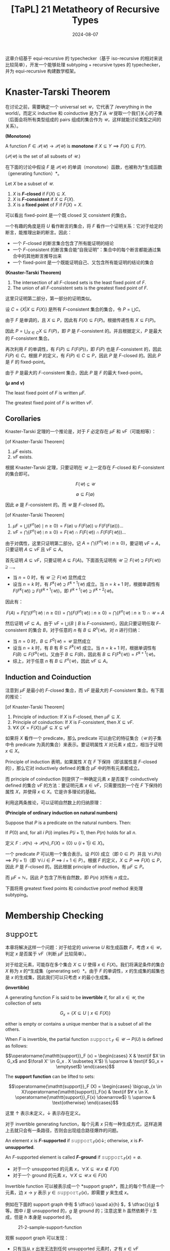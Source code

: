 #+title: [TaPL] 21 Metatheory of Recursive Types
#+date: 2024-08-07
#+hugo_tags: 类型系统 程序语言理论 程序语义
#+hugo_series: "Types and Programming Languages"

这章介绍基于 equi-recursive 的 typechecker（基于 iso-recursive 的相对来说比较简单），开发一个能够处理 subtyping + recursive types 的 typechecker，并为 equi-recursive 构建数学框架。

* Knaster-Tarski Theorem

在讨论之前，需要确定一个 universal set \( \mathcal{U} \)，它代表了 /everything in the world/。而定义 inductive 和 coinductive 是为了从 \( \mathcal{U} \) 提取一个我们关心的子集（后面会将所有类型组成的 pairs 组成的集合作为 \( \mathcal{U} \)，这样就能讨论类型之间的关系）。

#+begin_definition
*(Monotone)*

A function \( F \in \mathcal{P}(\mathcal{U}) \to \mathcal{P}(\mathcal{U}) \) is *monotone* if \( X \subseteq Y \implies F(X) \subseteq F(Y) \).

(\( \mathcal{P}(\mathcal{U}) \) is the set of all subsets of \( \mathcal{U} \).)
#+end_definition

在下面的讨论中假设 \( F \) 是 \(\mathcal{P}(\mathcal{U})\) 的单调（monotone）函数，也被称为*生成函数（generating function）*。

#+begin_definition
Let \( X \) be a subset of \( \mathcal{U} \).

1. \( X \) is *\( F \)-closed* if \( F(X) \subseteq X \).
2. \( X \) is *\( F \)-consistent* if \( X \subseteq F(X) \).
3. \( X \) is a *fixed point* of \( F \) if \( F(X)=X \).
#+end_definition

可以看出 fixed-point 是一个既 closed 又 consistent 的集合。

#+begin_note
一个有趣的角度是将 \( U \) 看作断言的集合，将 \( F \) 看作一个证明关系：它对于给定的断言，能推理出新的断言。因此：

- 一个 \( F \)-closed 的断言集合包含了所有能证明的结论
- 一个 \( F \)-consistent 的断言集合能“自我证明”：集合中的每个断言都能通过集合中的其他断言推导出来
- 一个 fixed-point 是一个既能证明自己、又包含所有能证明的结论的集合
#+end_note

#+begin_theorem
*(Knaster-Tarski Theorem)*

1. The intersection of all \( F \)-closed sets is the least fixed point of \( F \).
2. The union of all \( F \)-consistent sets is the greatest fixed point of \( F \).
#+end_theorem
#+begin_proof
这里只证明第二部分，第一部分的证明类似。

设 \( C = \{ X | X \subseteq F(X) \} \) 是所有 \( F \)-consistent 集合的集合，令 \( P = ⋃ C \)。

由于 \( F \) 是单调的，且 \( X \subseteq P \)，因此有 \( F(X) \subseteq F(P) \)。根据传递性有 \( X \subseteq F(P) \)。

因此 \( P = \bigcup_{X \in C} X \subseteq F(P) \)，即 \( P \) 是 \( F \)-consistent 的。并且根据定义，\( P \) 是最大的 \( F \)-consistent 集合。

再次利用 \( F \) 的单调性，有 \( F(P) \subseteq F(F(P)) \)，即 \( F(P) \) 也是 \( F \)-consistent 的，因此 \( F(P) \in C \)。根据 \( P \) 的定义，有 \( F(P) \in C \subseteq P \)，因此 \( P \) 是 \( F \)-closed 的。因此 \( P \) 是 \( F \) 的 fixed-point。

由于 \( P \) 是最大的 \( F \)-consistent 集合，因此 \( P \) 是 \( F \) 的最大 fixed-point。
#+end_proof

#+begin_definition
*(\( \mu \) and \( \nu \))*

The least fixed point of \( F \) is written \( \mu F \).

The greatest fixed point of \( F \) is written \( \nu F \).
#+end_definition

** Corollaries

Knaster-Tarski 定理的一个推论是，对于 \( F \) 必定存在 \( \mu F \) 和 \( \nu F \)（可能相等）：

#+begin_corollary
[of Knaster-Tarski Theorem]

1. \( \mu F \) exists.
2. \( \nu F \) exists.
#+end_corollary
#+begin_proof
根据 Knaster-Tarski 定理，只要证明在 \( \mathcal{U} \) 上一定存在 \( F \)-closed 和 \( F \)-consistent 的集合即可。

\[F(\mathcal{U}) \subseteq \mathcal{U}\]

\[\emptyset \subseteq F(\emptyset)\]

因此 \( \emptyset \) 是 \( F \)-consistent 的。而 \( \mathcal{U} \) 是 \( F \)-closed 的。
#+end_proof

#+begin_corollary
[of Knaster-Tarski Theorem]

1. \( \mu F = \bigcup \{F^{n}(\emptyset) \mid n \ge 0\} = F(\emptyset) \cup F(F(\emptyset)) \cup F(F(F(\emptyset))) \dots \)
2. \( \nu F = \bigcap \{F^{n}(\mathcal{U}) \mid n \ge 0\} = F(\mathcal{U}) \cap F(F(\mathcal{U})) \cap F(F(F(\mathcal{U}))) \dots\)
#+end_corollary
#+begin_proof
由于对偶性，这里只证明第二部分。记 \( A = \bigcap \{F^{n}(\mathcal{U}) \mid n \ge 0\} \)，要证明 \(\nu F = A\)，只要证明 \( A \subseteq \nu F \) 且 \( \nu F \subseteq A \)。

首先证明 \( A \subseteq \nu F \)，只要证明 \( A \subseteq F(A) \)。下面首先证明有 \( \mathcal{U} \supseteq F(\mathcal{U}) \supseteq F(F(\mathcal{U})) \supseteq \dots \)。

  - 当 \( n = 0 \) 时，有 \( \mathcal{U} \supseteq F(\mathcal{U}) \) 显然成立
  - 设当 \( n = k \) 时，有 \( F^{k}(\mathcal{U}) \supseteq F^{k + 1}(\mathcal{U}) \) 成立。当 \( n = k + 1 \) 时，根据单调性有 \( F(F^{k}(\mathcal{U})) \supseteq F(F^{k + 1}(\mathcal{U})) \)，即 \( F^{k+1}(\mathcal{U}) \supseteq F^{k + 2}(\mathcal{U}) \)。

  因此有：

  \[ F(A) = F(\bigcap \{F^{n}(\mathcal{U}) \mid n \ge 0\}) = \bigcap \{F(F^{n}(\mathcal{U})) \mid n \ge 0\} = \bigcap \{F^{n}(\mathcal{U}) \mid n \ge 1\} \cap \mathcal{U} = A \]

然后证明 \( \nu F \subseteq A \)。由于 \( \nu F = \bigcup \{B \mid \text{$B$ is $F$-consistent}\} \)，因此只要证明任取 \( F \)-consistent 的集合 \( B \)，对于任意的 \( n \) 有 \( B \subseteq R^{n}(\mathcal{U}) \)。对 \( n \) 进行归纳：

- 当 \( n = 0 \) 时，\( B \subseteq F^{0}(\mathcal{U}) = \mathcal{U} \) 显然成立
- 设当 \( n = k \) 时，有 \( B \) 有 \( B \subseteq F^{k}(\mathcal{U}) \) 成立。当 \( n = k + 1 \) 时，根据单调性有 \( F(B) \subseteq F(F^{k}(\mathcal{U})) \)。又由于 \( B \subseteq F(B) \)，因此有 \( B \subseteq F(F^{k}(\mathcal{U})) = F^{k + 1}(\mathcal{U}) \)。
- 综上，对于任意 \( n \) 有 \( B \subseteq F^{n}(\mathcal{U}) \)，因此 \( \nu F \subseteq A \)。
#+end_proof

** Induction and Coinduction

注意到 \( \mu F \) 是最小的 \( F \)-closed 集合，而 \( \nu F \) 是最大的 \( F \)-consistent 集合。有下面的推论：

#+begin_corollary
[of Knaster-Tarski Theorem]

1. Principle of induction: If \( X \) is \( F \)-closed, then \( \mu F \subseteq X \).
2. Principle of coinduction: If \( X \) is \( F \)-consistent, then \( X \subseteq \nu F \).
3. \( \forall X\ (X = F(X)).\mu F \subseteq X \subseteq \nu F \)
#+end_corollary

#+begin_note
如果将 \( X \) 看作一个 predicate，那么 predicate 可以由它的特征集合（\( \mathcal{U} \) 的子集中令 predicate 为真的集合）来表示。要证明属性 \( X \) 对元素 \( x \) 成立，相当于证明 \( x \in X \)。

Principle of induction 表明，如果属性 \( X \) 在 \( F \) 下保持（即该属性是 \( F \)-closed 的），那么它对 inductively defined 的集合 \( \mu F \) 中的所有元素都成立。

而 principle of coinduction 则提供了一种确定元素 \( x \) 是否属于 coinductively defined 的集合 \( \nu F \) 的方法：要证明元素 \( x \in \nu F \)，只需要找到一个在 \( F \) 下保持的属性 \( X \)，并使得 \( x \in X \)。它是许多理论的基础。
#+end_note

利用这两条推论，可以证明自然数上的归纳原理：

#+begin_theorem
**(Principle of ordinary induction on natural numbers)**

Suppose that \( P \) is a predicate on the natural numbers. Then:

If \( P(0) \) and, for all \( i \) \( P(i) \) implies \( P(i + 1) \), then \( P(n) \) holds for all \( n \).
#+end_theorem
#+begin_proof
定义 \( F: \mathcal{P}(\mathbb{N}) \to \mathcal{P}(\mathbb{N}), F(X) = \{0\} \cup \{ i + 1 | i \in X \} \)。

一个 predicate \( P \) 可以用一个集合表示。设 \( P(0) \) 成立（即 \( 0 \in P \)）并且 \( \forall i. P(i) \implies P(i + 1) \)（即 \( \forall i. i \in P \implies i + 1 \in P \)）。根据 \( F \) 的定义，\( X \subseteq P \implies F(X) \subseteq P \)，因此 \( P \) 是 \( F \)-closed 的。因此根据 principle of induction，有 \( \mu F \subseteq P \)。

而 \( \mu F = \mathbb{N} \)，因此 \( P \) 包含了所有自然数，即 \( P(n) \) 对所有 \( n \) 成立。
#+end_proof

下面将用 greatest fixed points 和 coinductive proof method 来处理 subtyping。

* Membership Checking

** \( \operatorname{\mathtt{support}} \)

本章将解决这样一个问题：对于给定的 universe \( U \) 和生成函数 \( F \)，考虑 \( x \in \mathcal{U} \)，判定 \( x \) 是否属于 \( \nu F \)（判断 \( \mu F \) 比较简单）。

对于给定元素，可能存在多个集合 \( X \subseteq U \) 使得 \( x \in F(X) \)。我们将满足条件的集合 \( X \) 称为 \( x \) 的*生成集（generating set）*。由于 \( F \) 的单调性，\( x \) 的生成集的超集也是 \( x \) 的生成集，因此我们可以只考虑 \( x \) 的最小生成集。

#+begin_definition
*(invertible)*

A generating function \( F \) is said to be *invertible* if, for all \( x \in \mathcal{U} \), the collection of sets

\[ G_x = \{ X \subseteq U \mid x \in F(X) \} \]  

either is empty or contains a unique member that is a subset of all the others.

When \( F \) is invertible, the partial function \( \operatorname{\mathtt{support}}_F \in \mathcal{U} \rightharpoonup P(U) \) is defined as follows:

\[\operatorname{\mathtt{support}}_F (x) =
  \begin{cases}
    X & \text{if $X \in G_x$ and $\forall X' \in G_x . X \subseteq X'$} \\
    \uparrow & \text{if $G_x = \emptyset$}
  \end{cases}\]

The *support function* can be lifted to sets:

\[\operatorname{\mathtt{support}}_F (X) =
  \begin{cases}
  \bigcup_{x \in X}\operatorname{\mathtt{support}}_F(x) & \text{if $∀ x \in X. \operatorname{\mathtt{support}}_F(x) \downarrow$} \\
  \uparrow & \text{otherwise}
  \end{cases}\]
#+end_definition

这里 \( \uparrow \) 表示未定义，\( \downarrow \) 表示存在定义。

对于 invertible generating function，每个元素 \( x \) 只有一种生成方式，这样追溯上去就只会有一条路径，否则会出现组合路径爆炸的问题。

#+begin_definition
An element \( x \) is *\( F \)-supported* if \( \operatorname{\mathtt{support}}_F (x) \downarrow \); otherwise, \( x \) is *\( F \)-unsupported*.

An \( F \)-supported element is called *\( F \)-ground* if \( \operatorname{\mathtt{support}}_F(x) = \emptyset \).
#+end_definition

- 对于一个 unsupported 的元素 \( x \)，\( \forall X \subseteq \mathcal{U}. x \notin F(X) \)
- 对于一个 ground 的元素 \( x \)，\( \forall X \subseteq \mathcal{U}. x \in F(X) \)

Invertible function 可以被表示成一个 *support graph*，图上的每个节点是一个元素，边 \( x \to y \) 表示 \( y \in \operatorname{\mathtt{support}}_F(x) \)，即需要 \( y \) 来生成 \( x \)。

例如在下面的 support graph 中有 \( \dfrac{i \quad a}{h} \)，\( \dfrac{}{g} \) 等。图中 \( i \) 是 unsupported 的，\( g \) 是 ground 的；注意这里 \( h \) 虽然依赖于 \( i \) 生成，但是 \( h \) 本身是 supported 的。

#+caption: 21-2-sample-support-function
#+attr_html: :width 50%
[[/img/in-post/post-tapl/21-2-sample-support-function.png]]

观察 support graph 可以发现：

- 只有当从 \( x \) 出发无法到任何 unsupported 元素时，才有 \( x \in \nu F \)
  + \( \nu F = \bigcap \{F^{n}(\mathcal{U}) \mid n \ge 0\}\) 理解，假设以元素 \( x \) 为起点走 \( n \) 步会到达 unsupported 元素，那么 \( x \notin F^n(\mathcal{U}) \)
- 只有当从 \( x \) 出发无法到任何环或无穷链时，才有 \( x \in \mu F \)
  + 可以从 \( \mu F = \bigcup \{F^{n}(\emptyset) \mid n \ge 0\} \) 理解，其中 \( x \in F(\emptyset) \) 是 ground 的元素，\( F^n(\emptyset) \) 中的元素为起点走 \( n \) 步，能保证都停在 ground 元素上

这里值得考虑的一个特殊情况是 \( F(X) = \{0\} \cup \{n \mid n + 1 \in X\} \)，有 \( \mu F = \{0\}, \nu F = \mathbb{N} \)。

** \( \operatorname{\mathtt{gfp}} \)

#+begin_definition
*(gfp, greatest fixed-point)*

Suppose \( F \) is an invertible generating function. Define the boolean-valued function \( \operatorname{\mathtt{gfp}}_F \) as follows:

\begin{aligned}
\operatorname{\mathtt{gfp}}(X) = & \operatorname{\mathtt{if}}\ \operatorname{\mathtt{support}}(X) \uparrow\ \operatorname{\mathtt{then}}\ \operatorname{\mathtt{false}} \\
& \operatorname{\mathtt{else}}\ \operatorname{\mathtt{if}}\ \operatorname{\mathtt{support}}(X) \subseteq X\ \operatorname{\mathtt{then}}\ \operatorname{\mathtt{true}} \\
& \operatorname{\mathtt{else}}\ \operatorname{\mathtt{gfp}}(\operatorname{\mathtt{support}}(X) \cup X).
\end{aligned}

We extend \( \operatorname{\mathtt{gfp}} \) to individual elements by taking \( \operatorname{\mathtt{gfp}}(x) = \operatorname{\mathtt{gfp}}(\{x\}) \).
#+end_definition

下面将证明 \( \operatorname{\mathtt{gfp}} \) 的正确性和停机性。

*** Correctness

#+begin_lemma
\[ 
X \subseteq F(Y) \iff \operatorname{\mathtt{support}}_F(X) \downarrow \land \operatorname{\mathtt{support}}_F(X) \subseteq Y
 \]
#+end_lemma
#+begin_proof
要证明原命题，只要证明

\[ 
x \in F(Y) \iff \operatorname{\mathtt{support}}_F(x) \land \operatorname{\mathtt{support}}_F(x) \subseteq Y
 \]

首先证明充分性。设 \( x \in F(Y) \)，则 \( Y \in Gₓ \)，因此 \( Gₓ \ne \emptyset \)。由于 \( F \) 是 invertible 的，因此 \( \operatorname{\mathtt{support}}_F(x) \uparrow \land \operatorname{\mathtt{support}}_F(x) \subseteq Y \)。

然后证明必要性，如果 \( \operatorname{\mathtt{supprt}}_F(x) \subseteq Y \)，那么根据 \( F \) 的单调性有 \( F(\operatorname{\mathtt{support}}_F(x)) \subseteq F(Y) \)，又 \( x \in F(\operatorname{\mathtt{support}}_F(x)) \)，因此 \( x \in F(Y) \)。
#+end_proof

#+begin_lemma
Suppose \( P \) is a fixed point of \( F \), then

\[ 
X \subseteq P \iff \operatorname{\mathtt{support}}_F(X) \downarrow \land \operatorname{\mathtt{support}}_F(X) \subseteq P
 \]
#+end_lemma
#+begin_proof
\( P = F(P) \)，然后代入上一个 lemma 易得。
#+end_proof

这里首先证明 =gfp= 的 partial correctness，然后讨论 termination。

#+begin_theorem
For \( \operatorname{\mathtt{gfp}}_F(X) \),

1. \(\operatorname{\mathtt{gfp}}_F(X) = \operatorname{\mathtt{true}} \Rightarrow X \subseteq \nu F\)

2. \(\operatorname{\mathtt{gfp}}_F(X) = \operatorname{\mathtt{false}} \Rightarrow X \not\subseteq \nu F\)
#+end_theorem
#+begin_proof
首先证明第一条推论。对 \( \operatorname{\mathtt{gfp}} \) 的递归计算过程进行归纳。在 \( \operatorname{\mathtt{gfp}} \) 的定义中，有两种情况使得其返回 \( \operatorname{\mathtt{true}} \)：
- \( \operatorname{\mathtt{support}}(X) \subseteq X \)，根据 lemma 有 \( X \subseteq F(X) \)，因此 \( X \subseteq \nu F \)
- \( \operatorname{\mathtt{gfp}}(\operatorname{\mathtt{support}}(X) \cup X) = \operatorname{\mathtt{true}}\)，根据归纳假设有 \( \operatorname{\mathtt{support}}(X) \cup X \subseteq \nu F \)，即 \( X \subseteq \nu F \)。

然后证明第二条推论。同样对 \( \operatorname{\mathtt{gfp}} \) 的递归计算过程进行归纳：
- \( \operatorname{\mathtt{support}}(X) \uparrow \)，根据 lemma 有 \( X \not\subseteq \nu F \)
- \( \operatorname{\mathtt{gfp}}(\operatorname{\mathtt{support}}(X) \cup X) = \operatorname{\mathtt{false}} \)，根据归纳假设有 \( \operatorname{\mathtt{gfp}}(\operatorname{\mathtt{support}}(X) \cup X) \not\subseteq \nu F \)
  + 如果 \( X \not\subseteq \nu F \)，原命题成立
  + 如果 \( \operatorname{\mathtt{support}}(X) \not\subseteq \nu F \)，根据 lemma 有 \( X \not\subseteq \nu F \)
#+end_proof

*** Termination

下面给出一个 termination 的充分条件，用以保证在某类特殊的生成函数下 \( \operatorname{\mathtt{gfp}} \) 能终止。

#+begin_definition
Given an invertible generating function \( F \) and an element \( x \in \mathcal{U} \), the set \( \operatorname{\mathtt{pred}}_F(x) \) (or just \( \operatorname{\mathtt{pred}}(x) \)) of immediate predecessors of \( x \) is

\[
\operatorname{\mathtt{pred}}_F(x) = \begin{cases}
\emptyset, & \text{if $\operatorname{\mathtt{support}}(x) \uparrow$} \\
\operatorname{\mathtt{support}}(x), & \text{if $\operatorname{\mathtt{support}}(x) \downarrow$}
\end{cases}
\]

and its extension to sets \( X \subseteq \mathcal{U} \) is

\[\operatorname{\mathtt{pred}}(X) = \bigcup_{x \in X} \operatorname{\mathtt{pred}}(x)\]

------

The set \( \operatorname{\mathtt{reachable}}_F(X) \) (or just \( \operatorname{\mathtt{reachable}}(X) \)) of all elements reachable from a set \( X \) via \( \operatorname{\mathtt{support}} \) is defined as

\[\operatorname{\mathtt{reachable}}(X) = \bigcup_{n \ge 0} \operatorname{\mathtt{pred}}^n(X)\]

and its extension to single elements \( x \in \mathcal{U} \) is

\[\operatorname{\mathtt{reachable}}(x) = \operatorname{\mathtt{reachable}}(\{x\})\]

An element \( y \in \mathcal{U} \) is *reachable* from an element \( x \) if \( y ∈ \operatorname{\mathtt{reachable}}(x) \).
#+end_definition

\( \operatorname{\mathtt{pred}}(x) \) 可以看作 \( x \) 在 support graph 上后继的集合，即 \( \operatorname{\mathtt{support}}(X) \) 递归访问的元素集合。

#+begin_definition
An invertible generating function \( F \) is said to be *finite state* if \( \operatorname{\mathtt{reachable}}(x) \) is finite for each \( x \in \mathcal{U} \).
#+end_definition

对于一个 finite-state 的生成函数，对 \( \operatorname{\mathtt{support}}(X) \) 递归搜索时，其搜索空间是有穷的，因此 \( \operatorname{\mathtt{gfp}} \) 会终止。

#+begin_theorem
If \( \operatorname{\mathtt{reachable}}_F(X) \) is finite, then \( \operatorname{\mathtt{gfp}}_F(X) \) is defined.
#+end_theorem
#+begin_proof
考虑 \( \operatorname{\mathtt{gfp}}(X) \) 递归查询了 \( \operatorname{\mathtt{gfp}}(Y) \)，则有 \( Y \subseteq \operatorname{\mathtt{reachable}}(X) \)，并且有 \( m(Y) = | \operatorname{\mathtt{reachable}}(X)| - |Y| \) 递减，因此 \( \operatorname{\mathtt{gfp}}(X) \) 会终止。
#+end_proof

#+begin_corollary
If \( F \) is finite-state, then \( \forall X \subseteq \mathcal{U} \), \( \operatorname{\mathtt{gfp}}_F(X) \) terminates.
#+end_corollary

** \( \operatorname{\mathtt{lfp}} \)

#+begin_definition
*(lfp, least fixed-point)*

Suppose \( F \) is an invertible generating function. Define the function \( \operatorname{\mathtt{lfp}}_F \) (or just \( \operatorname{\mathtt{lfp}} \)) as follows:

\begin{aligned}
\operatorname{\mathtt{lfp}}(X) = & \operatorname{\mathtt{if}}\ \operatorname{\mathtt{support}}(X) \uparrow\ \operatorname{\mathtt{then}}\ \operatorname{\mathtt{false}} \\
& \operatorname{\mathtt{else}}\ \operatorname{\mathtt{if}}\ X = \emptyset\ \operatorname{\mathtt{then}}\ \operatorname{\mathtt{true}} \\
& \operatorname{\mathtt{else}}\ \operatorname{\mathtt{lfp}}(\operatorname{\mathtt{support}}(X))
\end{aligned}
#+end_definition

从直觉上，\( \operatorname{\mathtt{lfp}} \) 会不断向下找，直到所有元素都是 ground 的时 \( \operatorname{\mathtt{lfp}} \) 会返回 true。

#+begin_theorem
For \( \operatorname{\mathtt{lfp}}_F(X) \),

1. \( \operatorname{\mathtt{lfp}}_F(X) = \operatorname{\mathtt{true}} \Rightarrow X \subseteq \mu F \)
2. \( \operatorname{\mathtt{lfp}}_F(X) = \operatorname{\mathtt{false}} \Rightarrow X \not\subseteq \mu F \)
#+end_theorem
#+begin_proof
正确性证明和 \( \operatorname{\mathtt{gfp}} \) 类似。
#+end_proof

下面讨论 \( \operatorname{\mathtt{lfp}} \) 的 termination。同理，下面给出一个 termination 的充分条件。

#+begin_definition
Given a finite-state generating function \( F \in \mathcal{P}(\mathcal{U}) → \mathcal{P}(\mathcal{U}) \), the partial function \( \operatorname{\mathtt{height}}_F \in \mathcal{U} \rightharpoonup \mathbb{N} \) is the least partial function satisfying:

\[\operatorname{\mathtt{height}}_F(x) = \begin{cases}
0, & \text{if $\operatorname{\mathtt{support}}(x) = \emptyset$ or $\operatorname{\mathtt{support}}(x) \uparrow$} \\
1 + \max \{ \operatorname{\mathtt{height}}(y) \mid y \in \operatorname{\mathtt{support}}(x) \}, & \text{if $\operatorname{\mathtt{support}}(x) \ne \emptyset$}
\end{cases}\]

------

\( \operatorname{\mathtt{height}}(x) \) is undefined if x either participates in a reachability cycle itself, or depends on an element from a cycle.
#+end_definition

\( \operatorname{\mathtt{height}}(X) \) 可以看作 \( X \) 在 support graph 上的不含环的最大高度。

#+begin_definition
A generating function \( F \) is said to be *finite height* if \( \operatorname{\mathtt{height}}_F \) is a total function.
#+end_definition

#+begin_theorem
If \( F \) is finite-state and finite-height，then \( \operatorname{\mathtt{lfp}} \) terminate for any finite set \( X \subseteq \mathcal{U} \).
#+end_theorem
#+begin_proof
不难发现

\[ y \in \operatorname{\mathtt{support}}(x) \land \operatorname{\mathtt{height}}(x) \downarrow \land \operatorname{\mathtt{height}}(y) \downarrow \implies \operatorname{\mathtt{height}}(y) < \operatorname{\mathtt{height}}(x) \]

由于 F 是 finite-state 的，因此递归链有限；由于 F 是 finite-height 的，因此 \( h(Y) = max{height(y) | y ∈ Y} \) 也是 total 的，根据上面的不等式易得 \( h(Y) \) 递减，因此 \( \operatorname{\mathtt{lfp}} \) 会终止。
#+end_proof

** More Efficient Algorithms

下面给出一系列逐步改进效率的算法。

在递归计算 \( \operatorname{\mathtt{gfp}} \) 时，需要反复计算元素 \( x \) 的 \( \operatorname{\mathtt{support}} \) 并加入集合。这是一个重复计算，因为对于已经计算过的元素 \( x \)，肯定有 \( \operatorname{\mathtt{support}}(x) \subseteq X\)。因此每次我们只需要考虑新加入的元素，将集合分为两部分：集合 \( A \) 包含已经计算过 \( \operatorname{\mathtt{support}} \) 的元素，集合 \( X \) 包含新加入的元素。

#+begin_definition
Suppose \( F \) is an invertible generating function.

Define the function \( \operatorname{\mathtt{gfp}}^a_F \) (or just \( \operatorname{\mathtt{gfp}}^a \)) as follows:

\begin{aligned}
\operatorname{\mathtt{gfp}}^a(A, X) = &\operatorname{\mathtt{if}}\ \operatorname{\mathtt{support}}(X) \uparrow\ \operatorname{\mathtt{then}}\ \operatorname{\mathtt{false}}\\
& \operatorname{\mathtt{else}}\ \operatorname{\mathtt{if}}\ X = ∅\ \operatorname{\mathtt{then}}\ \operatorname{\mathtt{true}} \\
& \operatorname{\mathtt{else}}\ \operatorname{\mathtt{gfp}}^a(A \cup X, \operatorname{\mathtt{support}}(X) \backslash (A \cup X))
\end{aligned}

In order to check \( x \in \nu F \), compute \( \operatorname{\mathtt{gfp}}^a(\emptyset, \{x\}) \).
#+end_definition

这个算法的一个变种是每次只计算一个元素的 \( \operatorname{\mathtt{support}} \)：

#+begin_definition
Suppose \( F \) is an invertible generating function.

Define the function \( \operatorname{\mathtt{gfp}}^s_F \) (or just \( \operatorname{\mathtt{gfp}}^s \)) as follows:

\begin{aligned}
\operatorname{\mathtt{gfp}}^s(A, X) = &\operatorname{\mathtt{if}}\ X = ∅\ \operatorname{\mathtt{then}}\ \operatorname{\mathtt{true}} \\
& \operatorname{\mathtt{else}}\ \text{let $x$ be some element of $X$ in} \\
& \quad \operatorname{\mathtt{if}}\ x \in A\ \operatorname{\mathtt{then}}\ \operatorname{\mathtt{gfp}}^s(A, X \setminus \{x\}) \\
& \quad \operatorname{\mathtt{else}\ if}\ \operatorname{\mathtt{support}}(x) \uparrow\ \operatorname{\mathtt{then}}\ \operatorname{\mathtt{false}} \\
& \quad \operatorname{\mathtt{else}}\ \operatorname{\mathtt{gfp}}^s(A \cup \{x\}, (X \cup \operatorname{\mathtt{support}}(x)) \setminus (A \cup \{x\}))
\end{aligned}
#+end_definition

仿照前面的证明，可以证明这几个定义的正确性和停机性。

在此基础上可以进一步改进，上面的算法每次都将一个集合作为参数，每次传递的开销非常大，可以用一个数据结构记录已经计算过的元素。这里通过传递这个集合 \( Aᵢ \) 来实现：

#+begin_definition
Given an invertible generating function \( F \).

Define the function \( \operatorname{\mathtt{gfp}}^t_F \) (or just \( \operatorname{\mathtt{gfp}}^t \)) as follows:

\begin{aligned}
\operatorname{\mathtt{gfp}}^(A, x) = & \operatorname{\mathtt{if}}\ x \in A\ \operatorname{\mathtt{then}}\ A \\
& \operatorname{\mathtt{else\ if}}\ \operatorname{\mathtt{support}}(x) \uparrow\ \operatorname{\mathtt{then}}\ \operatorname{\mathtt{fail}} \\
& \operatorname{\mathtt{else}}\ \text{let $\{x_1, \ldots, x_n\} = \operatorname{\mathtt{support}}(x)$ in} \\
& \quad \text{let $A_0 = A \cup \{x\}$ in} \\
& \quad \text{let $A_1 = \operatorname{\mathtt{gfp}}^t(A_0, x_1)$ in} \\
& \quad \dots \\
& \quad \text{let $A_n = \operatorname{\mathtt{gfp}}^t(A_{n-1}, x_n)$ in} \\
& \quad A_n
\end{aligned}

To check \( x \in \nu_F \), compute \( \operatorname{\mathtt{gfp}}^t(\emptyset, x) \). If this call succeeds, then \( x \in \nu_F \); if it fails, then \( x \notin \nu_F \).

If an expression \( B \) fails, then “let A = B in C” also fails (similar to exceptions). \).
#+end_definition

下面证明这个定义的正确性。

#+begin_lemma
For \( \operatorname{\mathtt{gfp}}^t_F(A, x) \),

1. If \( \operatorname{\mathtt{gfp}}^t_F(A, x) = A' \), then \( A \cup \{x\} \subseteq A' \).

2. For all \( X \), if \( \operatorname{\mathtt{support}}_F(A) \subseteq A \cup X \cup \{x\} \) and \( \operatorname{\mathtt{gfp}}^t_F(A, x) = A' \), then \( \operatorname{\mathtt{support}}_F(A') \subseteq A' \cup X \).
#+end_lemma
#+begin_proof
第一个 lemma 是显然的，对计算过程分类讨论即可。

第二个 lemma 可以通过对计算过程进行归纳得到：
- 如果 \( x \in A \)，那么 \( A' = A \)，成立
- 否则考虑第三种情况，不妨先考虑 \( \operatorname{\mathtt{support}}(x) = \{x₁, x₂\} \) 的情况，对于更多元素的情况可以类似归纳证明。下面证明 \( \forall X. \operatorname{\mathtt{support}}(A) \subseteq A \cup \{x\} \cup X₀ \implies \operatorname{\mathtt{support}}(A₂) \subseteq A₂ \cup X₀ \)。

  考虑

  \begin{aligned}
  \operatorname{\mathtt{support}}(A₀) &{}= \operatorname{\mathtt{support}}(A \cup x) \\
  &{}= \operatorname{\mathtt{support}}(A) \cup \operatorname{\mathtt{support}}(x) \\
  &{}= \operatorname{\mathtt{support}}(A) \cup \{x₁, x₂\} \\
  &{}\subseteq A \cup \{x\} \cup X₀ \cup \{x₁, x₂\} \\
  &{}= A₀ \cup X₀ \cup \{x₁, x₂\} \\
  &{}= A₀ \cup (X₀ \cup \{x₂\}) \cup \{x₁\}
  \end{aligned}

  根据归纳假设，有 \( \operatorname{\mathtt{support}}(A₁) \subseteq A₁ \cup (X₀ \cup \{x₂\}) \)，重复这个步骤可得 \( \operatorname{\mathtt{support}}(A₂) \subseteq A₂ \cup X₀ \)。通过归纳证明可得。
#+end_proof

#+begin_theorem
For \( \operatorname{\mathtt{gfp}}^t_F(\emptyset, x) \),

1. If \( \operatorname{\mathtt{gfp}}^t_F(\emptyset, x) = A' \), then \( x \in \nu F \).
2. If \( \operatorname{\mathtt{gfp}}^t_F(\emptyset, x) = \operatorname{\mathtt{fail}} \), then \( x \notin \nu F \).
#+end_theorem
#+begin_proof
首先考虑第一部分的证明。根据 lemma (1) 有 \( x \in A' \)。由于 \( \operatorname{\mathtt{support}}(\emptyset) = \emptyset \subseteq \emptyset \cup \emptyset \cup \{x\} \)，根据 lemma (2) 有 \( \operatorname{\mathtt{support}}(A') \subseteq A' \)，根据前面章节证明的 lemma \( \operatorname{\mathtt{support}}(X) \subseteq Y \implies X \subseteq F(Y) \) 有 \( A' \subseteq F(A') \)，因此 \( x \in A' \subseteq \nu F \)。

第二部分可以先对 \( \operatorname{\mathtt{gfp}}^t_F \) 的运行过程进行归纳，证明 \( \operatorname{\mathtt{gfp}}^t_F(A, x) = \operatorname{\mathtt{fail}} \implies x \notin \nu F \)，然后完成证明。
#+end_proof

这些算法的终结性条件则与 \( \operatorname{\mathtt{gfp}} \) 相同。

* Subtyping on Infinite Types

前面讨论了 induction 和 coinduction 作为理论基础，下面将利用这些概念来建立 infinite types 上的 subtyping 关系。

** Finite and Infinite Types

接下来考虑如何将类型建模为一棵（有穷或无穷的）树。为了方便讨论，这里只考虑三种 type constructor：\( \to, \times, \operatorname{\mathtt{Top}} \)。下面会将类型表示为树，其中树结点会带一个 label \( \to, \times, \operatorname{\mathtt{Top}} \)。

这里用 \( \{ 1, 2 \}^\star \) 表示由 1 和 2 构成的序列的集合，空序列用 \( \cdot \) 表示，\( i^k \) 表示 \( i \) 重复 \( k \) 次，并用 \( \pi, \sigma \) 表示序列 \( \pi \) 和 \( \sigma \) 的连接。

#+begin_definition
*(tree type)*

A *tree type* is a partial function \( T \in \{1, 2\}^\star \rightharpoonup \{→, ×, \operatorname{\mathtt{Top}}\} \) satisfying the following constraints:
- \( T(•) \) is defined;
- if \( T(\pi, \sigma) \) is defined, then \( T(\pi) \) is defined;
- if \( T(\pi) = → \) or \( T(\pi) = × \), then \( T(\pi, 1) \) and \( T(\pi, 2) \) are defined;
- if \( T(\pi) = \operatorname{\mathtt{Top}} \), then \( T(\pi, 1) \) and \( T(\pi, 2) \) are undefined.
#+end_definition

对这个定义的一个直观理解是它构成了从一个函数到一棵类型二叉树的映射。在序列 \( a₁ a₂ \dots aₙ\ (a₁, a₂ \in \{ 1, 2 \}) \) 中，\( 1 \) 表示向左走，\( 2 \) 表示向右走，\( T(a₁ a₂ \dots aₙ) \) 表示在树中走到这个结点时的 label；而 \( T(\cdot)\) 则表示根结点的符号。 

容易看出Tree \(T\) 是有穷的当且仅当 \( \operatorname{\mathtt{dom}}(T) \) 是有穷的。所有 trees 构成的集合记作 \( \mathcal{T} \)，其中有穷 tree 构成的集合记作 \( \mathcal{T}_f \)。

为了方便讨论：

- 当树满足 \( T(\cdot) = \operatorname{\mathtt{Top}} \) 时将其记作 \( \operatorname{\mathtt{Top}} \)
- 当树表示 \( T(\cdot) = \times \) 且 \( T(\cdot)(i, \pi) = Tᵢ(\pi) \) 时将其记作 \( T₁ \times T₂ \)
- 当树表示 \( T(\cdot) = → \) 且 \( T(\cdot)(i, \pi) = Tᵢ(\pi) \) 时将其记作 \( T₁ → T₂ \)

下面时两个例子：

- 有穷类型 \( (\operatorname{\mathtt{Top}} \times \operatorname{\mathtt{Top}}) \to \operatorname{\mathtt{Top}}\) 表示左边的树，它满足

  \[ T(\cdot) = \to \]
  \[ T(1) = \times \]
  \[ T(2) = T(1, 1) = T(1, 2) = \operatorname{\mathtt{Top}} \]

- 无穷类型 \( \operatorname{\mathtt{Top}} \to (\operatorname{\mathtt{Top}} \to \dots) \) 表示右边的树，它满足

  \[ T(\cdot) = \to \]
  \[ T(2^k) = \to \]
  \[ T(2^k, 1) = \operatorname{\mathtt{Top}} \]

#+caption: 21-1-sample-tree-types
#+attr_html: :width 80%
[[/img/in-post/post-tapl/21-1-sample-tree-types.png]]

这样的 tree 可以被形式化为 BNF 语法：\( T \Coloneqq \operatorname{\mathtt{Top}} | T \times T | T \to T \)。

#+begin_theorem
Exists a universe \( \mathcal{U} \) and a generating function \( F \in \mathcal{P}(\mathcal{U}) \to \mathcal{{P}}(\mathcal{U}) \) such that \( \mathcal{T}_f = \mu F \) and \( \mathcal{T} = \nu F \).
#+end_theorem
#+begin_proof
定义一个树为一个部分函数 \( T \in \{1, 2\}^\star \rightharpoonup \{→, ×, \operatorname{\mathtt{Top}}\} \)，满足以下约束条件：

- \( T(•) \) 已定义；
- 如果 \( T(\pi, \sigma) \) 已定义，则 \( T(\pi) \) 已定义。
- 注意，这里对树节点中的符号没有约束，例如，标记为 \( \operatorname{\mathtt{Top}} \) 的节点也可以有子节点。

将所有树的集合作为 \( \mathcal{U} \)，因此 \( \mathcal{T} \subseteq \mathcal{U} \)。\( \mathcal{U} \) 上的 \( F \) 的定义类似 BNF：

\begin{aligned}
F(X) &= \{ \operatorname{\mathtt{Top}} \} \\
&\cup \{ T₁ \times T₂ \mid T₁, T₂ \in X \} \\
&\cup \{ T₁ \to T₂ \mid T₁, T₂ \in X \}.
\end{aligned}

为了证明 \( \mathcal{T} = \nu F \)，需要证明 \( \mathcal{T} \subseteq \nu F \) 和 \( \nu F \subseteq \mathcal{T} \)：

- 显然 \( \mathcal{T} \in F(\mathcal{T}) \)，因此 \( \mathcal{T} \) 是 \( F \)-consistent 的。所以 \( \mathcal{T} \subseteq \nu F \)
- 要证明 \( \nu F \subseteq \mathcal{T} \)，只要证明 \( T \in \nu F \implies T \in \mathcal{T} \)，即 \( T \) 满足 \( \mathcal{T} \) 的后两个条件。
  + 根据定义由 \( T \in \nu F \) 知 \(T \in F(\nu F)\)。根据 \( F \) 的定义知对于 \( T(\pi) \)，当 \( |\pi| = 0 \) 时有 \( T(\cdot) = \operatorname{\mathtt{Top}} \)，当 \( |\pi| > 0 \) 时有 \( T(\pi) = T₁ \to T₂ \) 或 \( T(\pi) = T₁ \times T₂ \)
  + 任取 \( T \in \nu F, \pi \in \{1, 2\}^{\star} \)，考虑 \( T(\pi) \)，对 \( \pi \) 的长度进行归纳：
    * 当 \( |\pi| = 0 \) 即 \( \pi = \cdot \) 时，必定有 \( T(\cdot) = \operatorname{\mathtt{Top}} \)，满足最后一个条件。
    * 设当 \( |\pi| < n \) 时，若 \( T \in \nu F \)，则 \( T(\pi) \) 满足条件。当 \( |\pi| = n \) 时，必定有 \( T(\pi) = T₁ \to T₂ \) 或 \( T(\pi) = T₁ \times T₂ \)，满足倒数第二个条件。
    + 因此 \( T \in \nu F \implies T \in \mathcal{T} \)

然后要证明 \( \mathcal{T}_f = \mu F \)，即证明 \( \mu F \subseteq \mathcal{T}_f \) 和 \( \mathcal{T}_f \subseteq \mu F \)：

- 显然 \( F(\mathcal{T}_f) \subseteq \mathcal{T}_f \)，因此 \( \mathcal{T}_f \) 是 \( F \)-closed 的。所以 \( \mu F \subseteq \mathcal{T}_f \)
- 然后要证明 \( T \in \mathcal{T}_f \implies T \in \mu F \)，对 \( T \) 的长度（作用域中最长序列 \( \pi \in \{1, 2\}^\star \) 的长度）进行归纳：
  + 当 \(|T| = 0\) 时，只存在 \( T(\cdot) = \operatorname{\mathtt{Top}} \) 使得 \( T \in \mathcal{T}_f \)。下面证明 \( T \in \mu F \)：
    * 设集合 \( X \) 是 \( F \)-closed 的，即 \( F(X) \subseteq X \)，又 \( \forall X. \operatorname{\mathtt{Top}} \in F(X) \)，因此有 \( F(X) \subseteq X \implies \operatorname{\mathtt{Top}} \in X \)，因此 \( \operatorname{\mathtt{Top}} \in \mu F \)。
  + 设当 \(|T| < n\) 时，对任意 \( T \in \mathcal{T}_f \) 有 \( T \in \mu F \)。当 \(\operatorname{\mathtt{size}}(T) = n\) 时，一定有 \( T = T₁ \to T₂ \) 或 \( T = T₁ \times T₂ \)。设 \( T₁, T₂ \in \mathcal{T}_f \) 且 \( |T₁| < n \land |T₂| < n \)，根据递归假设有 \( T₁, T₂ \in \mu F \)，因此 \( T₁ \to T₂ \in \mu F \wedge T₁ \times T₂ \in \mu F\)。
  + 因此 \( T \in \mathcal{T}_f \implies T \in \mu F \)
#+end_proof

这个证明的两边结论不一样的关键在于 \( T \in \nu F \implies T \in \mathcal{T} \) 这句话：\( T \in \nu F \implies T \in \mathcal{T}_f \) 不成立，因为 \( T \) 可能是一个无穷类型。容易推论出如果 \( U \) 中只包含有穷类型，那么有 \( \mu F = \nu F \)。

** Subtyping

下面将 subtyping 关系定义为特定宇宙中单调函数的最小 fixed-point 和最大 fixed-point。对于有穷树类型上的 subtyping， \( \mathcal{U} = \mathcal{T}_f \times \mathcal{T}_f \)，\( F: \mathcal{T}_f \times \mathcal{T}_f \to \mathcal{T}_f \times \mathcal{T}_f \)；对于任意类型树（有穷类型树或者无穷类型树）上的 subtyping， \( \mathcal{U} = \mathcal{T} \times \mathcal{T} \)，\( F: \mathcal{T} \times \mathcal{T} \to \mathcal{T} \times \mathcal{T} \)。

#+begin_definition
*(Finite subtyping)*

Two finite tree types \( S \) and \( T \) are in the subtype relation if \( (S, T) ∈ \mu S_f \) , where the monotone function \( S_f \in \mathcal{P}(\mathcal{T}_f \times \mathcal{T}_f) \to \mathcal{P}(\mathcal{T}_f \times \mathcal{T}_f) \) is defined by

\begin{aligned}
S_f(R) &= \{ (T, \operatorname{\mathtt{Top}}) \mid T \in \mathcal{T}_f \} \\
&\cup \{ (S_1 \times S_2, T_1 \times T_2) \mid (S_1, T_1), (S_2, T_2) \in R \} \\
&\cup \{ (S_1 \to S_2, T_1 \to T_2) \mid (T_1, S_1), (S_2, T_2) \in R \}.
\end{aligned}
#+end_definition

这个定义对应了三条 subtyping 规则（此处 inference rules 的含义为如果横线上方的部分在是参数，则横线下面的部分是结果）：

\[ \frac{}{\operatorname{\mathtt{Top}} <: S} \]

\[ \frac{S₁ <: T₁ \quad S₂ <: T₂}{S₁ \times S₂ <: T₁ \times T₂} \]

\[ \frac{T₁ <: S₁ \quad S₂ <: T₂}{S₁ → S₂ <: T₁ → T₂} \]

#+begin_definition
*(Infinite subtyping)*

Two (finite or infinite) tree types \( S \) and \( T \) are in the subtype relation if \( (S, T) ∈ \nu S \) , where the monotone function \( S \in \mathcal{P}(\mathcal{T} \times \mathcal{T}) \to \mathcal{P}(\mathcal{T} \times \mathcal{T}) \) is defined by

\begin{aligned}
S(R) &= \{ (T, \operatorname{\mathtt{Top}}) \mid T \in \mathcal{T} \} \\
&\cup \{ (S₁ \times S₂, T₁ \times T₂) \mid (S₁, T₁), (S₂, T₂) \in R \} \\
&\cup \{ (S₁ \to S₂, T₁ \to T₂) \mid (T₁, S₁), (S₂, T₂) \in R \}.
\end{aligned}
#+end_definition

这个定义和有穷 subtyping 的定义类似，但是它考虑了一个更大的宇宙，并使用了 greatest fixed-point。

#+begin_question
是否存在一对类型 \( (S, T) \in \nu S \)，但 \( (S, T) \notin \mu S \)。
#+end_question
#+begin_answer
假设 \( T \) 是无穷类型，下面证明 \( (T, T) \) 满足条件。考虑 \( R = \{ Q \mid \text{$Q$ is a subtree of $T$}  \} \)，容易证明 \( R \subseteq S(R) \)，因此 \( R \subseteq \nu S \)，即 \( (T, T) \in \nu S \)。

注意这里 \( \mu S \) 包含无穷类型（来自 \( (T, \operatorname{\mathtt{Top}}) \)）。下面用反证法证明 \( (T, T) \notin \mu S \)。

假设 \( (T, T) \in \mu S \)。由于 \( \mu F = \bigcup \{F^{n}(\emptyset) \mid n \ge 0\} \)，因此必定存在一个最小的 \( n \ge 0 \) 使得 \( (T, T) \in F^{n}(\emptyset) \)。由于 \( T \) 是无穷类型，因此必有 \( T = T₁ \times T₂ \) 或 \( T = T₁ \to T₂ \)，其中 \( T₁\) 或 \( T₂ \) 是无穷类型且 \( (T₁, T₁) \in F^{n-1}(\emptyset) \lor (T₂, T₂) \in F^{n-1}(\emptyset) \)。依次类推，可知存在无穷类型 \( T' \) 使得 \( (T', T') \in F(\emptyset) \) 。而 \( F(\emptyset) = \{(\operatorname{\mathtt{Top}}, \operatorname{\mathtt{Top}})\} \cup \{(T, \operatorname{\mathtt{Top}}) \mid T \ne \operatorname{\mathtt{Top}}\} \)，矛盾，因此 \( (T, T) \notin \mu S \)。

因此 \( (T, T) \in \nu S \land (T, T) \notin \mu S \)。
#+end_answer

#+begin_question
是否存在一对类型 \( (S, T) \in \nu S_f \)，但 \( (S, T) \notin \mu S_f \)。
#+end_question
#+begin_answer
不存在，因为在 \( S_f \) 中 \( \mu S_f = \nu S_f \)（对 \( S, T \) 的 size 进行归纳即可）。
#+end_answer

** Transitivity and Reflexivity

下面证明在无穷类型上 subtyping 关系的自反性和传递性。

#+begin_theorem
\( S \) is reflexive.
#+end_theorem
#+begin_proof
首先定义树类型上的恒等关系：\(I = \{(T, T) | T ∈ T\}\)。然后只要证明 \(I \subseteq νS\)，即证明 \(I\) 的 \(S\)-consistent 的，即证明 \( I \subseteq S(I) \)。

取 \((T, T) \in I\)，并对 \(T\) 进行归纳：

- \(T = \operatorname{\mathtt{Top}}\)，则 \((T, T) = (\operatorname{\mathtt{Top}}, \operatorname{\mathtt{Top}}) \in S(I)\)
- \(T = T₁ × T₂ \)。由于 \((T_1, T_1) \in I \wedge (T_2, T_2) \in I\)，根据 \(S\) 的定义，可以推得 \((T1 × T2, T1 × T2)\) 属于 \(S(I)\)。
- \( T = T₁ \to T₂ \) 同理。
#+end_proof

接下来讨论传递性。首先定义一个函数 \( \operatorname{\mathtt{TR}} \in \mathcal{P}(\mathcal{U} \times \mathcal{U}) \to \mathcal{P}(\mathcal{U} \times \mathcal{U}) \)：

\[
\operatorname{\mathtt{TR}}(R) = \{ (S, T) \mid \exists U. (S, U) \in R \land (U, T) \in R \}
\]

容易看出如果 \( \operatorname{\mathtt{TR}}(R) \subseteq R \) 则 \( R \) 是传递的。

#+begin_lemma
Let \( F \in \mathcal{P}(\mathcal{U} \times \mathcal{U}) \to \mathcal{P}(\mathcal{U} \times \mathcal{U}) \) be a monotone function. If \( \operatorname{\mathtt{TR}}(F(R)) \subseteq F(\operatorname{\mathtt{TR}}(R)) \) for any \( R \subseteq \mathcal{U} \times \mathcal{U} \), then \( \nu F \) is transitive.
#+end_lemma
#+begin_proof
易知

\[\nu F = F(\nu F) \implies \operatorname{\mathtt{TR}}(\nu F) = \operatorname{\mathtt{TR}}(F(\nu F)) \subseteq F(TR(\nu F))\]

因此 \( \operatorname{\mathtt{TR}}(\nu F) \) 是 \( F \)-consistent 的，因此 \( \operatorname{\mathtt{TR}}(\nu F) \subseteq \nu F \)，即 \( \nu F \) 是传递的。
#+end_proof

这个 lemma 的条件部分 \( \operatorname{\mathtt{TR}}(F(R)) \subseteq F(\operatorname{\mathtt{TR}}(R)) \) 有点像 cut-elimination（在 subtyping 中消去传递规则时证明）。如果把 \( R \) 看作 statements 的集合，并且将其先应用于 \( F \) 然后用传递规则，那么这个条件意味着可以先将其应用传递规则，再用于 \( F \)。

#+begin_theorem
\( \nu S \) is transitive.
#+end_theorem
#+begin_proof
要证明 \( \nu S \) 是传递的，根据上面的 lemma 知只要证明 \(\forall R \in (\mathcal{T}, \mathcal{T}). \operatorname{\mathtt{TR}}(S(R)) \subseteq S(\operatorname{\mathtt{TR}}(R)) \)：

取 \( (S, T) \in \operatorname{\mathtt{TR}}(S(R)) \)，则存在 \( U \) 使得 \( (S, U) \in S(R) \land (U, T) \in S(R) \)。下面证明 \( (S, T) \in S(\operatorname{\mathtt{TR}}(R)) \)，对 \( U \) 进行归纳：

- \( U = \operatorname{\mathtt{Top}} \)，则 \( T = \operatorname{\mathtt{Top}} \)，因此 \( (S, T) = (S, \operatorname{\mathtt{Top}}) \)。由于 \(\forall R'. \operatorname{\mathtt{Top}} \in S(R') \)，因此 \( (S, \operatorname{\mathtt{Top}}) \in S(\operatorname{\mathtt{TR}}(R)) \) 成立

- \( U = U₁ \to U₂ \)
  + 假设 \( T = \operatorname{\mathtt{Top}} \)，那么同上一种情况，显然成立
  + \( T = T₁ \to T₂ \) 并且 \( S = S₁ \to S₂ \)。根据归纳假设有 \( (S₁, U₁) \in S(R) \land (U₁, T₁) \in S(R) \) 且 \( (S₂, U₂) \in S(R) \land (U₂, T₂) \in S(R) \)，因此 \( (S₁ \to S₂, T₁ \to T₂) \in S(\operatorname{\mathtt{TR}}(R)) \) 成立

- \( U = U₁ \times U₂ \) 同理
#+end_proof

*** Degression: Transitivity in coinduction

在类型系统设计中，declarative presentations 和 algorithmic presentations 是两种不同的形式化方式。前者强调可读性，并且包含传递规则（transitivity rule）。在 declarative presentations 中明确传递规则有两个优势：首先，它明确展示了 subtyping 的传递性；其次，它简化了其他几条规则的表述，使它们更直观和基础。然而，这条规则在实际的算法中并不适用，因为传递规则 \( S <: U \wedge U <: T \implies S <: U \) 会要求算法猜测中间类型 \( U \)，这在算法执行时不可行。

有趣的是，能够在 declarative subtyping presentations 中分离出传递规则是 inductive definition 的性质。Transitivity 是一个闭包属性：意味着这组规则将在传递规则下封闭。在 subtyping rules 中添加传递规则后，所得并集的闭包（即 declarative subtyping presentations）自动具备了 transivitiy。这实际上是 inductive definition 的一个性质：两组规则的并集被 inductively-applied 时，生成的关系是最小的能够两组规则下同时分别封闭的关系。

#+begin_theorem
Suppose \(F, G\) are monotone functions, and let \(H(X) = F(X) \cup G(X)\). Then \(\mu H\) is the smallest set that is both \(F\)-closed and \(G\)-closed.
#+end_theorem
#+begin_proof
由于有 \(\mu H = H(\mu H) = F(\mu H) \cup G(\mu H)\)，因此 \(F(\mu H) \subseteq \mu H\) 且 \(G(\mu H) \subseteq \mu H\)，即 \(\mu H\) 满足 \(F\)-closed 且 \(G\)-closed。

设存在集合 \(X\) 满足 \(F(X) \subseteq X \wedge G(X) \subseteq X\)。那么 \(H(X) = F(X) \cup G(X) \subseteq X\)，即 \(X\) 是 \(H\)-closed 的。根据 Knaster-Tarski 定理，\(\mu H\) 是最小的 \(H\)-closed 集合，因此有 \(\mu H \subseteq X\)，即 \(\mu H\) 是同时满足 \(F\)-closed 和 \(G\)-closed 的最小集合。
#+end_proof

然而对于 coinductive definitions，这个性质并不成立。下面的定理说明这样做会导致得到一个退化的关系（最大的同时对两组规则封闭的关系）。

#+begin_theorem
Suppose \(F\) is a generating function on the universe \(\mathcal{U}\). Show that the greatest fixed point \( \nu F_{TR} \) of the generating function

\[F_{\operatorname{\mathtt{TR}}}(R) = F(R) \cup \operatorname{\mathtt{TR}}(R)\]

is the /total/ relation on \(\mathcal{U} \times \mathcal{U}\) (i.e. \( \nu F_{TR} = \mathcal{U} \times \mathcal{U}\)).
#+end_theorem
#+begin_proof
设 \( (x, y) \in \mathcal{U} \times \mathcal{U} \)，任取 \( z \in \mathcal{U} \) 则有 \( (x, z), (z, y) \in \mathcal{U} \times \mathcal{U} \)，因此 \( (x, y) \in \operatorname{\mathtt{TR}}(\mathcal{U} \times \mathcal{U}) \subseteq F^{\operatorname{\mathtt{TR}}}(\mathcal{U} \times \mathcal{U})\)。因此 \( \mathcal{U} \times \mathcal{U} \subseteq F^{\operatorname{\mathtt{TR}}}(\mathcal{U} \times \mathcal{U}) \)，即 \( \mathcal{U} \times \mathcal{U} \) 是 \( F^{\operatorname{\mathtt{TR}}} \)-consistent 的。则 \( \mathcal{U} \times \mathcal{U} = \nu F^{\operatorname{\mathtt{TR}}}\)，得证。
#+end_proof

因此，在 coinductive definitions 中，只考虑 algorithmic presentations，如果考虑 declarative presentations 并分离出传递规则，其生成的闭包会退化为整个宇宙。

* μ-Types

** Regular Trees

目前已经利用 induction 和 coinduction 定义了 infinite types 上的 subtyping 关系，并且讨论了 induction 和 coinduction definitions 中的 member checking 算法。下面将合并这两部分的结果，证明如果只考虑一类特殊的 regular tree types，那么能保证这样的集合满足 finite-state，进而保证在 subtyping 关系上的 membership checking 的停机性。

#+begin_definition
*(Subtrees)*

A tree type \( S \) is a *subtree* of a tree type \( T \) if \( S = \lambda \sigma. T(\pi, \sigma) \) for some \( \pi \) — that is, if the function \( S \) from paths to symbols can be obtained from the function \( T \) by adding some constant prefix \( \pi \) to the argument paths we give to \( T \). The prefix \( \pi \) corresponds to the path from the root of \( T \) to the root of \( S \).

We write \( \operatorname{\mathtt{subtrees}}(T) \) for the set of all subtrees of \( T \).
#+end_definition

#+begin_definition
*(Regular Trees)*

A tree type \( T \in \mathcal{T} \) is *regular* if \( \operatorname{\mathtt{subtrees}}(T) \) is finite — i.e., if \( T \) has finitely many distinct subtrees.

The set of regular tree types is denoted by \( \mathcal{T}_r \).
#+end_definition

显然一个“表述上有穷”的无穷 recursive type 都是 regular 的，例如 \( T = \operatorname{\mathtt{Top}} \times T \)。

下面是一个非 regular 的例子：

\[T = B \times (A \times (B \times (A \times (A \times (B \times (A \times (A \times (A \times (B \times \dots))))))\]

#+begin_proposition
The restriction \( S_r \) of the generating function \( S \) to regular tree types is finite state.
#+end_proposition
#+begin_proof
只需要证明，\( \forall(S, T) \in \mathcal{T}ᵣ \times \mathcal{T}ᵣ. \operatorname{\mathtt{reachable}}_{S_r}(S, T) \) 是有穷的。

不难发现 \( \operatorname{\mathtt{reachable}}_{S_r}(S, T) \subseteq \operatorname{\mathtt{subtrees}}(S) \times \operatorname{\mathtt{subtrees}}(T) \cup \operatorname{\mathtt{subtrees}}(T) \times \operatorname{\mathtt{S}} \)；由于 \( \operatorname{\mathtt{subtrees}}(S) \) 和 \( \operatorname{\mathtt{subtrees}}(T) \) 都是有限的，所以后者也是有限的。
#+end_proof

由此可以发现，对于 regular tree types，可以利用 membership checking 的算法来判断 subtyping 关系。

** μ-Types

本节将通过 μ-notation 来“有穷地”表述 regular tree types，定义 μ-expressions 上的 subtyping 关系，并建立 μ-types 和 tree types 之间的关系。

#+begin_definition
*(μ-types)*

Let \( X \) range over a fixed countable set \(\{X_1, X_2, \dots\}\) of type variables. The set \(\mathcal{T}^{\operatorname{\mathrm{raw}}}ₘ\) of *raw μ-types* is the set of expressions defined by the following grammar:

\begin{aligned}
\mathcal{T} \Coloneqq &{} X \\
&{} \operatorname{\mathtt{Top}} \\
&{} T \times T \\
&{} T \to T \\
&{} \mu X. T
\end{aligned}

The syntactic operator \( \mu \) is a binder, and gives rise to notions of bound and free variables, closed raw μ-types, and equivalence of raw μ-types up to renaming of bound variables.

\( \operatorname{\mathtt{FV}}(T) \) denotes the set of free variables of a raw μ-type \( T \).

The capture-avoiding substitution \( [X \mapsto S]T \) of a raw μ-type \( S \) for free occurrences of \( X \) in a raw μ-type \( T \) is defined as usual. 
#+end_definition

μ-types 定义了类型上的 \( \operatorname{\mathtt{fix}} \)。其中 \( \mu \) 和 \( \lambda \) 类似，能够引入类型变量，但是它的操作不是 application，而是类似 \( \operatorname{\mathtt{fix}} \) 的 unfolding：

\[\mu X. T \xRightarrow{\operatorname{\mathrm{unfolding}}} [X \mapsto \mu X. T] T\]

下面需要将 μ-types 的展开和无穷 tree types 建立联系。需要注意的是有一类特殊的 μ-types 无法展开，其形式为 \( \mu X. \mu X₁ \dots \mu Xₙ. X \)，例如 \( T = \mu X. X \)，它展开后仍然是 \( T \)，在这些类型可能会导致无穷展开。

#+begin_definition
*(contractiveness)*

A raw μ-type \( T \) is *contractive* if, for any subexpression of \( T \) of the form \( \mu X. \mu X_1 \dots \mu X_n. S \), the body \( S \) is not \( X \). (/Equivalently, a raw μ-type is *contractive* if every occurrence of a μ-bound variable in the body is separated from its binder by at least one \( \to \) or \( \times \)./)

A raw μ-type is called simply a *μ-type* if it is contractive. The set of μ-types is written \( \mathcal{T}_m \).

When \( T \) is a μ-type, we write \( \mu-\operatorname{\mathtt{height}}(T) \) for the number of μ-bindings at the front of \( T \).
#+end_definition

在 contractiveness 保证下，每次 unfolding 后，一定会先遇到 \( \times \) 或 \( \to \)，这使得下面的 \( \operatorname{\mathtt{treeof}} \) 能够停机。

#+begin_definition
*(\( \operatorname{\mathtt{treeof}} \))*

The function \( \operatorname{\mathtt{treeof}} \), mapping closed μ-types to tree types, is defined inductively as follows:

\begin{aligned}
&\operatorname{\mathtt{treeof}}(\operatorname{\mathtt{Top}})(\cdot) &&= \operatorname{\mathtt{Top}} \\ \\
&\operatorname{\mathtt{treeof}}(T₁ \to T₂)(\cdot) &&= \to \\
&\operatorname{\mathtt{treeof}}(T₁ \to T₂)(i, \pi) &&= \operatorname{\mathtt{treeof}}(Tᵢ)(\pi) \\ \\
&\operatorname{\mathtt{treeof}}(T₁ \times T₂)(\cdot) &&= \times \\
&\operatorname{\mathtt{treeof}}(T₁ \times T₂)(i, \pi) &&= \operatorname{\mathtt{treeof}}(Tᵢ)(\pi) \\ \\
&\operatorname{\mathtt{treeof}}(\mu X. T)(\pi) &&= \operatorname{\mathtt{treeof}}([X \mapsto \mu X. T]T)(\pi) \\
\end{aligned}
#+end_definition

#+caption: 21-3-sample-treeof-application
#+attr_html: :width 60%
[[/img/in-post/post-tapl/21-3-sample-treeof-application.png]]

注意这是一个二元的递归函数，下面讨论它的停机性：

- 每次对 \( \operatorname{\mathtt{treeof}} \) 的递归调用中，考虑 \( (| \pi |, \mu-\operatorname{\mathtt{height}}(T)) \)，每次要么会减小 \( | \pi | \)，要么会减小 \( \mu-\operatorname{\mathtt{height}}(T) \)，因此 \( \times \) 和 \( \to \) 的递归会终止
- 每次递归调用都保持了 contractiveness 和 closure，即 \( \mu X. T \) contractive 且 closed 仅当 \( [X \mapsto \mu X. T] T \) 也是 contractive 且 closed，因此不会无穷展开

为了方便起见，将 \( \operatorname{\mathtt{treeof}} \) 扩展到 types pairs：\( \operatorname{\mathtt{treeof}}(S, T) = (\operatorname{\mathtt{treeof}}(S), \operatorname{\mathtt{treeof}}(T)) \)。

** Subtyping on μ-types

下面定义 μ-types 上的 subtyping 关系，与 tree types 上的 subtyping 关系类似，但是需要考虑 μ-types 的 unfolding，由下面两套规则描述：

\[
\frac{S <: [X \mapsto \mu X.T]T}{S <: \mu X.T}
\]

\[
\frac{[X \mapsto \mu X.S]S <: T}{\mu X.S <: T}
\]

#+begin_definition
Two μ-types \( S \) and \( T \) are said to be in the subtype relation if \( (S, T) \in \nu S_m \), where the monotone function \( S_m \in \mathcal{P}(\mathcal{T}_m \times \mathcal{T}_m) \to \mathcal{P}(\mathcal{T}_m × \mathcal{T}_m) \) is defined by:
 
\begin{aligned}
S_m(R) =
& \{(S, \operatorname{\mathtt{Top}}) \mid S \in \mathcal{T}_m\} \\
& \cup \{(S_1 \times S_2, T_1 \times T_2) \mid (S_1, T_1), (S_2, T_2) \in R\} \\
& \cup \{(S_1 \rightarrow S_2, T_1 \rightarrow T_2) \mid (T_1, S_1), (S_2, T_2) \in R\} \\
& \cup \{(S, \mu X.T) \mid (S, [X \mapsto \mu X.T]T) \in R\} \\
& \cup \{(\mu X.S, T) \mid ([X \mapsto \mu X.S]S, T) \in R, T \neq \operatorname{\mathtt{Top}} \land T \neq \mu Y.T_1\}.
\end{aligned}
#+end_definition

这里在最后一条规则上增加了额外限制条件以避免规则之间重叠，二者实际上得到的集合闭包是一样的，但是这个限制能保证 \( Sₘ \) 是 invertible 的：

\[\operatorname{\mathtt{support}}_{S_m}(S, T) = 
\begin{cases} 
\emptyset & \text{if $T = \operatorname{\mathtt{Top}}$} \\
\{(S_1, T_1), (S_2, T_2)\} & \text{if $S = S_1 \times S_2$ and $T = T_1 \times T_2$} \\
\{(T_1, S_1), (S_2, T_2)\} & \text{if $S = S_1 \to S_2$ and $T = T_1 \to T_2$} \\
\{(S, [X \mapsto \mu X . T_1] T_1)\} & \text{if $T = \mu X . T_1$} \\
\{([X \mapsto \mu X . S_1] S_1, T)\} & \text{if $S = \mu X . S_1$ and $T \neq \mu X . T_1$ and $T \neq \operatorname{\mathtt{Top}}$} \\
\uparrow & \text{otherwise}
\end{cases}\]

#+begin_question
定义

\begin{aligned}
S_d(R) =
& \{(S, \operatorname{\mathtt{Top}}) \mid S \in \mathcal{T}_m\} \\
& \cup \{(S_1 \times S_2, T_1 \times T_2) \mid (S_1, T_1), (S_2, T_2) \in R\} \\
& \cup \{(S_1 \rightarrow S_2, T_1 \rightarrow T_2) \mid (T_1, S_1), (S_2, T_2) \in R\} \\
& \cup \{(S, \mu X.T) \mid (S, [X \mapsto \mu X.T]T) \in R\} \\
& \cup \{(\mu X.S, T) \mid ([X \mapsto \mu X.S]S, T) \in R\}.
\end{aligned}

证明\( S_d \) 不是 invertible 的，且 \( \nu S_d = \nu S_m \)。
#+end_question
#+begin_answer
考虑 \( G_{(\mu X. \operatorname{\mathtt{Top}}, \mu Y. \operatorname{\mathtt{Top}})}  = \{\{(\operatorname{\mathtt{Top}}, \mu Y. \operatorname{\mathtt{Top}})\}, \{(\mu X. \operatorname{\mathtt{Top}}, \operatorname{\mathtt{Top}})\}\}\)，因此 \( S_d \) 不是 invertible 的。

由于 \( S_d \) 的限制条件更宽松，因此显然有 \( \nu Sₘ \subseteq \nu S_d \)。所以只需要证明 \( \nu S_d \subseteq \nu Sₘ \)。下面证明 \( \forall (S, T) \in \nu S_d. (S, T) \in \nu Sₘ\)。

注意到 \( S_d \) 和 \( Sₘ \) 的差别仅在于最后一条规则的限制，实际上只要重新安排规则应用的顺序即可：构造时必须先使用 \(\frac{[X \mapsto \mu X.S]S <: T}{\mu X.S <: T}\) 然后再使用 \(\frac{S <: [X \mapsto \mu X.T]T}{S <: \mu X.T}\)（反过来，即在判定时必须先展开右侧，再展开左侧）。

考虑对 \( k = \mu-\operatorname{\mathtt{height}}(S) \) 进行归纳：

- 当 \( k = 0 \) 时：
  + 如果 \( T = \mu X₀. \dots \mu Xₙ. T' \text{ where } T' \ne \mu Y. T₁ \)，那么应用 \( n \) 次 \( \frac{S <: [X \mapsto \mu X.T]T}{S <: \mu X.T} \)
  + 否则应用前面的几条规则即可
- 设当 \( k = n \) 时，设 \( \forall (S, T) \in \nu S_d. (S, T) \in \nu Sₘ \)。则当 \( S = \mu X. \mu X₀. \dots \mu Xₙ. S' \text{ where } S' \ne \mu Y. S₁\) 时：
  + 如果 \( T = \mu X₀. \dots \mu Xₘ. T' \text{ where } T' \ne \mu Y. T₁ \)。根据归纳假设有 \( (\mu X₀. \dots \mu Xₙ. S', \mu X₀. \dots \mu Xₘ. T') \in \nu Sₘ \)，因此存在一个构造顺序：

    \begin{aligned}
      & (S', T') \in \nu Sₘ \\
    \Rightarrow & (\mu Xₙ. S', T') \in \nu Sₘ \\
    \Rightarrow & \dots \\
    \Rightarrow & (\mu X₀. \dots \mu Xₙ. S', T') \in \nu Sₘ \\
    \Rightarrow & (\mu X₀. \dots \mu Xₙ. S', \mu Xₘ. T') \in \nu Sₘ \\
    \Rightarrow & \dots \\
    \Rightarrow & (\mu X₀. \dots \mu Xₙ. S', \mu X₀. \dots \mu Xₘ. T') \in \nu Sₘ
    \end{aligned}

    只要在第 \( n \) 步时插入一步 \(\frac{[X \mapsto \mu X.S]S <: T}{\mu X.S <: T}\) 即可。
  + 否则同理
- 综上所述，命题得证。
#+end_answer

** Equivalence of μ-types and Regular Trees

#+begin_lemma
Suppose that \( R \subseteq \mathcal{T}_m \times \mathcal{T}_m \) is \( Sₘ \)-consistent.

\[ \forall (S,T) \in R.\ \exists (S', T') \in R.\ \operatorname{\mathtt{treeof}}(S', T') = \operatorname{\mathtt{treeof}}(S, T) \]

where \( \mu-\operatorname{\mathtt{height}}(S') = \mu-\operatorname{\mathtt{height}}(T') = 0 \)。
#+end_lemma
#+begin_proof
对 \( \mu-\operatorname{\mathtt{height}}(S) + \mu-\operatorname{\mathtt{height}}(T) \) 进行归纳：
- 如果 \( \mu-\operatorname{\mathtt{height}}(S) = \mu-\operatorname{\mathtt{height}}(T) = 0 \)，则取 \( S' = S, T' = T \) 即可
- 如果 \( (S, T) = (S, \mu X. T₁) \)。由于 \( R \) 是 \( Sₘ \)-consistent 的，有 \( (S, T) \in Sₘ(R) \)，根据规则代入有 \( (S, [X \mapsto \mu X. T₁]T₁) \in R\)。由于 \( T \) 是 contractive 的，因此 \( \mu-\operatorname{\mathtt{height}}(T'') = \mu-\operatorname{\mathtt{height}}([X \mapsto \mu X. T₁]T₁) \) 减少了。根据归纳假设， \(\exists (S', T') \in R. \operatorname{\mathtt{treeof}}(S, T'') = (S', T')  \)，因此 \( \operatorname{\mathtt{treeof}}(S, T) = \operatorname{\mathtt{treeof}}(S, T'') = (S, T') \)
- 如果 \( (S, T) = (\mu X. S₁, T) \)，同理
#+end_proof

这个 lemma 说明 μ-types 可以展开所有顶部的 \( \mu \) 以得到等价的 μ-type。

#+begin_theorem
Let \( (S, T) \in \mathcal{T}ₘ \times \mathcal{T}ₘ \), then

\[(S, T) \in \nu Sₘ \iff \operatorname{\mathtt{treeof}}(S, T) \in \nu S\]
#+end_theorem
#+begin_proof
首先证明充分性，即 \( (S, T) \in \nu S_m \implies \operatorname{\mathtt{treeof}}(S, T) \in \nu S \)。设 \( (A, B) = \operatorname{\mathtt{treeof}}(S, T) \in \operatorname{\mathtt{treeof}}(\nu Sₘ) \)，只要证明 \( Q = \operatorname{\mathtt{treeof}}(\nu Sₘ) \) 是一个 \( S \)-consistent 的集合即可，即证明 \( \forall (A', B') \in Q. (A', B') \in S(Q) \)。

设 \( (S', T') \in \nu Sₘ \)，且 \( \operatorname{\mathtt{treeof}}(S', T') = (A', B') \)。根据前面证明的 lemma，不妨假设 \( S' \) 和 \( T' \) 均不以 \( \mu \) 开头。由于 \( (S', T') \in \nu Sₘ \)，则 \( (S', T') \) 的形式必定如下：
- \( (S', T') = (S', \operatorname{\mathtt{Top}}) \)，则 \( B' = \operatorname{\mathtt{Top}} \)。根据 \( S \) 的定义有 \( (A', B') \in S(Q) \)
- \( (S', T') = (S₁ \times S₂, T₁ \times T₂) \)，并且 \( (S₁, T₁) \in \nu Sₘ \land (S₂, T₂) \in \nu Sₘ \)。

  设 \( Bᵢ = \operatorname{\mathtt{treeof}}(Tᵢ) \)，则 \( B' = \operatorname{\mathtt{treeof}}(T') = B₁ \times B₂\)。同理有 \( A' = A₁ \times A₂\)。

  由于 \( (S₁, T₁) \in \nu Sₘ \land (S₂, T₂) \in \nu Sₘ \)，因此有 \( (A₁, B₁) \in Q \land (A₂, B₂) \in Q \)，因此 \((A', B') = (A₁ \times A₂, B₁ \times B₂) \in S(Q)\)。
- \( (S', T') = (S₁ \to S₂, T₁ \to T₂) \) 同理

然后证明必要性。即 \( \operatorname{\mathtt{treeof}}(S, T) \in \nu S \implies (S, T) \in \nu Sₘ \)。同理，设 \( R = \{(S', T') \in \mathcal{T}ₘ \times \mathcal{T}ₘ \mid \operatorname{\mathtt{treeof}}(S', T') \in \nu S\} \)，则 \( (S, T) \in R \)。下面只需要证明 \( R \) 是 \( Sₘ \)-consistent 的即可，即证明 \( \forall (S', T') \in R. (S', T') \in Sₘ(R) \)。

设 \( \operatorname{\mathtt{treeof}}(S', T') = (A', B') \in \nu S \)，则 \( (A', B') \) 一定是下面三种形式之一：\( (A', \operatorname{\mathtt{Top}}), (A₁ \times A₂, B₁ \times B₂), (A₁ \to A₂, B₁ \to B₂) \)。根据 \( \operatorname{\mathtt{treeof}} \) 的定义，\( (S', T') \) 也是这五种形式之一：

- \( (S', T') = (S', \operatorname{\mathtt{Top}}) \)，显然有 \( (S', \operatorname{\mathtt{Top}}) \in Sₘ(R) \)
- \( S' = S₁ \times S₂, T' = T₁ \times T₂ \)

  则 \( (A', B') = (A₁ \times A₂, B₁ \times B₂) \text{ where } Aᵢ = \operatorname{\mathtt{treeof}}(Sᵢ), Bᵢ = \operatorname{\mathtt{treeof}}(Tᵢ)\)。由于 \( (A', B') \in \nu S \)，则有 \( (Aᵢ, Bᵢ) \in \nu S \)，因此有 \( (Sᵢ, Tᵢ) \in R \)。由于 \( (S', T') = (S₁ \times S₂, T₁ \times T₂) \in Sₘ(R) \)
- \( S' = S₁ \to S₂, T' = T₁ \to T₂ \) 同理
- \( (S', T') = (S', \mu X. T₁) \)

  令 \( T'' = [X \mapsto \mu X. T₁]T₁ \)，根据 \( \operatorname{\mathtt{treeof}} \) 的定义有 \( \operatorname{\mathtt{treeof}}(T'') = \operatorname{\mathtt{treeof}}(T') \)。因此 \( \operatorname{\mathtt{treeof}}(S', T'') = \operatorname{\mathtt{treeof}}(S', T') \in R \)。由于 \( (S', T'') = Sₘ(S', T') \)，所以 \( (S', T') \in Sₘ(R) \)
- \( (S', T') = (\mu X. S₁, T') \)

  设 \( T' = \operatorname{\mathtt{Top}} \) 或 \( T' = \mu Y. T₁ \)，则已经被前面的情况包含。否则证明类似上一种情况  
#+end_proof

这个定理证明了 μ-types 和 regular tree types 之间的等价关系。

* Counting Subexpressions

上一节证明了 μ-types 和 regular tree 之间的等价关系，并构建了 μ-types 上的 subtyping 关系。因此可以直接将 \( \operatorname{\mathtt{gfp}}^t \) 的算法套用到 μ-types 上，得到 μ-types 上的 subtyping 算法：

#+begin_pseudocode
\begin{algorithm}
  \caption{Subtyping algorithm for μ-types}
  \begin{algorithmic}
    \procedure{subtype}{$A, S, T$}
      \if{$(S, T) \in A$}
        \return{$A$}
      \else
        \state $A_0 \gets A \cup \{(S, T)\}$
        \if{$T = \operatorname{\mathtt{Top}}$}
          \return{$A_0$}
        \elseif{$S = S_1 \times S_2 \land T = T_1 \times T_2$}
          \state $A_1 \gets \operatorname{subtype}(A_0, S_1, T_1)$
          \return{$\operatorname{subtype}(A_1, S_2, T_2)$}
        \elseif{$S = S_1 \rightarrow S_2 \land T = T_1 \rightarrow T_2$}
          \state $A_1 \gets \operatorname{subtype}(A_0, T_1, S_1)$
          \return{$\operatorname{subtype}(A_1, S_2, T_2)$}
        \elseif{$T = \mu X.T_1$}
          \return{$\operatorname{subtype}(A_0, S, [X \mapsto \mu X.T_1]T_1)$}
        \elseif{$S = \mu X.S_1$}
          \return{$\operatorname{subtype}(A_0, [X \mapsto \mu X.S_1]S_1, T)$}
        \else
          \state $\operatorname{\mathtt{fail}}$
        \endif
      \endif
    \endprocedure
  \end{algorithmic}
\end{algorithm}
#+end_pseudocode

下面将证明 μ-types 上的 subtyping 关系是 finite-state 的（\( \forall (S, T) \in \mathcal{T}ₘ \times \mathcal{T}ₘ. \text{$\operatorname{\mathtt{reachable_{}}}_{Sₘ}(S, T)$ is finite} \)），从而能够保证在 μ-types 上的 member checking 算法的停机性。

事实上证明这一点有些复杂。有两种方式可以定义在 μ-types 上的 /closed subexpressions/ 的集合：一种是自顶向下的方式，直接从 \( \operatorname{\mathtt{support}}_{Sₘ} \) 中生成集合；另一种是自底向上的方式，用以证明一个 closed μ-tpes  的 closed subexpression 是有穷的。要证明 =reachable= 集合是有穷的，只要证明前者是后者的子集。

** Top-down Subexpression

#+begin_definition
*(top-down subexpression)*

A μ-type \( S \) is a *top-down subexpression* of a μ-type \( T \), written \( S \sqsubseteq T \), if the pair \( (S, T) \) is in the /least fixed point/ of the following generating function:

\begin{aligned}
\operatorname{\mathtt{TD}}(R) = {}& \{(T, T) \mid T \in \mathcal{T}_m\} \\
\cup &\ \{(S, T_1 \times T_2) \mid (S, T_1) \in R\} \\
\cup &\ \{(S, T_1 \times T_2) \mid (S, T_2) \in R\} \\
\cup &\ \{(S, T_1 \rightarrow T_2) \mid (S, T_1) \in R\} \\
\cup &\ \{(S, T_1 \rightarrow T_2) \mid (S, T_2) \in R\} \\
\cup &\ \{(S, \mu X.T) \mid (S, [X \mapsto \mu X.T]T) \in R\}
\end{aligned}

\[S \sqsubseteq T \overset{\text{def}}{=} (S, T) \in \mu \operatorname{\mathtt{TD}}\]
#+end_definition

下面证明 \( \operatorname{\mathtt{support}}_{Sₘ}(S, T)\) 中的元素一定是二者的 top-down subexpression。

#+begin_lemma
If \((S', T') \in \operatorname{\mathtt{support}}_{Sₘ}(S, T)\), then either \(S' \sqsubseteq S\) or \(S' \sqsubseteq T\), and either \(T' \sqsubseteq S\) or \(T' \sqsubseteq T\).
#+end_lemma
#+begin_proof
即证明 \((S, T) \in Sₘ(S', T') \implies (S' \sqsubseteq S \lor S' \sqsubseteq T) \land (T' \sqsubseteq S \lor T' \sqsubseteq T)\)。

对 \( \operatorname{\mathtt{support}}_{S_m} \) 的分支进行讨论即可。
#+end_proof

#+begin_lemma
If \(S \sqsubseteq U\) and \(U \sqsubseteq T\), then \(S \sqsubseteq T\).
#+end_lemma
#+begin_proof
这个命题等价于证明 \( \forall U, T. U \sqsubseteq T \implies (\forall S. S \sqsubseteq U \implies S \sqsubseteq T) \)，即证明

\[\mu \operatorname{\mathtt{TD}} \subseteq R = \{(U, T) \mid \forall S. S \sqsubseteq U \implies S \sqsubseteq T\}\]

即证明 \( R \) 是 \( \operatorname{\mathtt{TD}} \)-closed 的，即证明 \( \operatorname{\mathtt{TD}}(R) \subseteq R \)。

设 \( (U, T) \in \operatorname{\mathtt{TD}}(R) \)，则有以下几种情况：

- \( (U, T) = (T, T) \)，显然成立
- \( (U, T) = (U, T_1 \times T₂) \) 且 \( (U, T_1) \in R \)

  由于 \( (U, T₁) \in R \)，因此有 \( \forall S. S \sqsubseteq U \implies S \sqsubseteq T₁ \)。又因为 \( S \sqsubseteq T_1 \implies S \sqsubseteq T_1 \times T₂ \)，因此 \( \forall S. S \sqsubseteq U \implies S \sqsubseteq T₁ \times T₂ \)，即 \( (U, T₁ \times T₂) \in R \)
- 其他情况同理
#+end_proof

#+begin_proposition
If \((S', T') \in \operatorname{\mathtt{reachable}}_{S_m}(S, T)\), then \(S' \sqsubseteq S\) or \(S' \sqsubseteq T\), and \(T' \sqsubseteq S\) or \(T' \sqsubseteq T\).
#+end_proposition
#+begin_proof
由于 \( \operatorname{\mathtt{reachable}}_{Sₘ} \) 是 \( \operatorname{\mathtt{support}}_{Sₘ} \) 的传递闭包，因此对 \( \operatorname{\mathtt{reachable}}_{Sₘ} \) 进行归纳，并利用 \((S', T') \in \operatorname{\mathtt{support}}_{Sₘ}(S, T) \implies (S' \sqsubseteq S \lor S' \sqsubseteq T) \land (T' \sqsubseteq S \lor T' \sqsubseteq T)\) 以及传递规则即可证明。
#+end_proof

根据这个命题，想要证明 \( \operatorname{\mathtt{reachable}}_{Sₘ}(S, T) \) 是有穷的，只需要证明任意 μ-type \( U \) 的 top-down subexpression 是有穷的。

一个自然的想法是对 \( U \) 的定义进行归纳，前面几种情况都是显然的，问题在于 \( U = \mu X. T \)，根据 \( \operatorname{\mathtt{TD}} \) 的定义，\( (S, \mu X. T) \) 有穷的条件是 \( (S, [X \mapsto \mu X. T]T) \) 是有穷的，但是后者的表达式可能比前者复杂，因此无法直接通过归纳证明这一点。

** Bottom-up Subexpression

#+begin_definition
*(bottom-up subexpression)*

The μ-type \( S \) is a *bottom-up subexpression* of a μ-type \( T \), written \( S \preceq T \), if the pair \((S, T)\) is in the /least fixed point/ of the following generating function:

\begin{aligned}
\operatorname{\mathtt{BU}}(R) =  &\{(T, T) \mid T \in T_m\} \\
\cup\ &\{(S, T_1 \times T_2) \mid (S, T_1) \in R\} \\
\cup\ &\{(S, T_1 \times T_2) \mid (S, T_2) \in R\} \\
\cup\ &\{(S, T_1 \rightarrow T_2) \mid (S, T_1) \in R\} \\
\cup\ &\{(S, T_1 \rightarrow T_2) \mid (S, T_2) \in R\} \\
\cup\ &\{([X \mapsto \mu X.T]S, \mu X.T) \mid (S, T) \in R\}
\end{aligned}
#+end_definition

Botton-up 和 top-down 的定义的唯一区别在于 \( \mu \) 相关的定义。假设想要收集一个 μ-type \( U = \mu X. T \) 的所有 subexpression，在 top-down 中，会先展开 \( U \)，然后收集展开后的式子的子表达式；而在 bottom-up 中，会先收集 body \( T \)（可能不 closed）的子表达式，然后再将其中不 closed 的 \( X \) 替换掉，变回展开后的形式。

#+begin_lemma
\(\{S \mid S \preceq T\}\) is finite for each \(T\).
#+end_lemma
#+begin_proof
根据 \( \operatorname{\mathtt{BU}} \) 的定义，容易发现几个事实：

1. \( T = \operatorname{\mathtt{Top}} \lor T = x \implies \{S \mid S \preceq T\} = \{T\} \)
2. \( T = S₁ \times S₂ \lor T = S₁ \to S₂ \implies \{S \mid S \preceq T\} = \{T\} \cup \{S₁, S₂\} \)
3. \( T = \mu X. T' \implies \{S \mid S \preceq T\} = \{T\} \cup \{[X \mapsto T]S \mid S \preceq T' \} \)

对 \( T \) 的结构进行归纳即可。
#+end_proof

#+begin_lemma
If \(S \preceq [X, Q]T\), then either \(S \preceq Q\) or else \(S = [X, Q]S'\) for some \(S'\) with \(S' \preceq T\).
#+end_lemma
#+begin_proof
对 \( T \) 的结构进行归纳：

- \( T = \operatorname{\mathtt{Top}} \)

  根据 \( \operatorname{\mathtt{BU}} \) 的定义，只有一种情况 \( (T, T) \)，因此 \( S = \operatorname{\mathtt{Top}} \)。令 \( S' = \operatorname{\mathtt{Top}} \) 即可。

- \( T = X \)

  则 \( S \preceq [X \mapsto Q] T = Q \)

- \( T = Y \ne X \)

  同理 \( \operatorname{\mathtt{Top}} \)，有 \( S \preceq [X \mapsto Q]T = Y \)，因此取 \( S' = Y \) 即可

- \( T = T₁ \times T₂ \)

  则 \( S \preceq [X \mapsto Q]T = [X \mapsto Q]T₁ \times [X \mapsto Q]T₂ \)

  + 如果 \( S = [X \mapsto Q]T \)，同理 \( \operatorname{\mathtt{Top}} \)，取 \( S' = T \) 即可
  + 如果 \( S = [X \mapsto Q]T_i \)。根据归纳假设：
    * 要么 \( S \preceq Q \)，即所证目标
    * 要么 \( S = [X \mapsto Q]S' \) 且 \( S' \preceq T_i \)。根据 \( \operatorname{\mathtt{BU}} \) 的定义，有 \( S' \preceq T_1 \times T₂ \)，成立

- \( T = T₁ \to T₂ \)

  同理

- \( T = \mu Y. T' \)

  则有 \( S \preceq [X \mapsto Q]T = \mu Y. [X \mapsto Q]T' \)，根据 \( \operatorname{\mathtt{BU}} \) 的定义，有两种可能性

  + \( S = [X \mapsto Q] T \)，类似于 \( \operatorname{\mathtt{Top}} \) 的情况，有 \( S = \mu Y. [X \mapsto Q]T' \)，取 \( S' = [X \mapsto Q]T' \) 即可
  + \( S = [Y \mapsto \mu Y.[X \mapsto Q]T' ]S₁ \) 且 \( S₁ \preceq [X \mapsto Q]T' \)。根据归纳假设：
    * 要么 \( S₁ \preceq Q \)

      根据 substitution 的约束，由于存在 \( \mu Y.[X \mapsto Q]T' \)，因此必须有\( Y \notin \operatorname{\mathtt{FV}}(Q) \)。由于 \( S_1 \preceq Q \)，因此必然有 \( Y \notin \operatorname{\mathtt{FV}}(S₁) \)，所以 \( S = [Y \mapsto \mu Y.[X \mapsto Q]T' ]S₁ = S₁ \)，所以有 \( S \preceq Q \)。
      
    * 要么 \( S₁ = [X \mapsto Q]S₂ \) 且 \( S₂ \preceq T' \)。

      则 \( S = [Y \mapsto \mu Y.[X \mapsto Q]T' ]S₁ = [Y \mapsto \mu Y.[X \mapsto Q]T' ] [X \mapsto Q]S₂ = [X \mapsto Q] [Y \mapsto \mu Y. T'] S₂ \)。取 \( S' = [Y \mapsto \mu Y. T'] S₂ \) 即可
#+end_proof

#+begin_proposition
If \(S \sqsubseteq T\), then \(S \preceq T\).
#+end_proposition
#+begin_proof
原命题等价于证明 \( \mu \operatorname{\mathtt{TD}} \subseteq \mu \operatorname{\mathtt{BU}} \)，即证明 \( \mu \operatorname{\mathtt{BU}} \) 是 \( \operatorname{\mathtt{TD}} \)-closed 的。因此只要证明 \( \forall (A, B) \in \operatorname{\mathtt{TD}}(\mu \operatorname{\mathtt{BU}}) \implies (A, B) \in \mu \operatorname{\mathtt{BU}} = \operatorname{\mathtt{BU}}(\mu \operatorname{\mathtt{BU}}) \) 即可。

由于 \( \operatorname{\mathtt{TD}} \) 的大部分 clause 和 \( \operatorname{\mathtt{BU}} \) 的 clause 是一样的，只有最后一条不同，因此只要考虑最后一条即可：

设 \( (A, B) = (S, \mu X. T) \in \operatorname{\mathtt{TD}}(\mu \operatorname{\mathtt{BU}}) \)，并且\( (S, [X, \mu X. T] T) \in \mu \operatorname{\mathtt{BU}} \)（即 \( S \preceq [X \mapsto \mu X. T] T \)。根据上一个证明的 lemma，有两种情况：

- 如果 \( S \preceq \mu X. T \)，即 \( (A, B) \in \mu \operatorname{\mathtt{BU}} \)，成立
- 如果 \( S = [X \mapsto \mu X. T] S' \) 且 \( S' \preceq T \)（即 \( (S', T) \in \mu \operatorname{\mathtt{BU}} \)），根据 \( \operatorname{\mathtt{BU}} \) 最后一条，有 \( (S, \mu X. T) \in \operatorname{\mathtt{BU}}(\mu \operatorname{\mathtt{BU}}) = \mu \operatorname{\mathtt{BU}} \) 成立

综上所述，命题得证。
#+end_proof

** Finite Reachability

#+begin_proposition
For any μ-types \(S\) and \(T\), the set \(\operatorname{\mathtt{reachable}}_{S_m}(S, T)\) is finite.
#+end_proposition
#+begin_proof
对于 μ-types \(S\) 和 \(T\)，设 \(\operatorname{\mathtt{Td}}\) 表示它们所有 top-down 子表达式的集合，\(\operatorname{\mathtt{Bu}}\) 表示它们所有 bottom-up 子表达式的集合。

前面已经证明几个事实：
- \(\operatorname{\mathtt{reachable}}_{S_m}(S, T) \subseteq \operatorname{\mathtt{Td}} \times \operatorname{\mathtt{Td}}\)
- \(\operatorname{\mathtt{Td}} \times \operatorname{\mathtt{Td}} \subseteq \operatorname{\mathtt{Bu}} \times \operatorname{\mathtt{Bu}}\)
- \(\operatorname{\mathtt{Bu}} \times \operatorname{\mathtt{Bu}}\) 有穷

\(\operatorname{\mathtt{reachable}}_{S_m}(S, T)\) 有穷。
#+end_proof

此外，从上面的定理可以看出为了检验 \( (S, T) \)，那么其 =reachable= 将是与 subexpressions 数量的平方成正比的。

** An Exponential Algorithm

上面的算法有个变体：如果不记录中间的检查结果，令函数返回布尔值，那么这个算法的复杂度是指数级的。

#+begin_pseudocode
\begin{algorithm}
  \caption{Subtyping algorithm for ac-types}
  \begin{algorithmic}
    \procedure{subtype-ac}{$A, S, T$}
      \if{$(S, T) \in A$}
        \return{\texttt{true}}
      \else
        \state $A_0 \gets A \cup \{(S, T)\}$
        \if{$T = \operatorname{\mathtt{Top}}$}
          \return{\texttt{true}}
        \elseif{$S = S_1 \times S_2 \land T = T_1 \times T_2$}
          \return{$\operatorname{subtype-ac}(A_0, S_1, T_1) \land \operatorname{subtype-ac}(A_0, S_2, T_2)$}
        \elseif{$S = S_1 \rightarrow S_2 \land T = T_1 \rightarrow T_2$}
          \return{$\operatorname{subtype-ac}(A_0, T_1, S_1) \land \operatorname{subtype-ac}(A_0, S_2, T_2)$}
        \elseif{$S = \mu X.S_1$}
          \return{$\operatorname{subtype-ac}(A_0, [X \mapsto \mu X.S_1]S_1, T)$}
        \elseif{$T = \mu X.T_1$}
          \return{$\operatorname{subtype-ac}(A_0, S, [X \mapsto \mu X.T_1]T_1)$}
        \else
          \return{\texttt{false}}
        \endif
      \endif
    \endprocedure
  \end{algorithmic}
\end{algorithm}
#+end_pseudocode

可以通过下面的例子来观察它的复杂度。考虑 \( S_n, Tₙ \)：

\[S₀ = \mu X. \operatorname{\mathtt{Top}} \times X\]
\[S_{n+1} = \mu X. X \to Sₙ\]
\[T₀ = \mu X. \operatorname{\mathtt{Top}} \times (\operatorname{\mathtt{Top}} \times X)\]
\[T_{n+1} = \mu X. X \to Tₙ\]

其中 \( S_n, T_n \) 都是线性增长的。但是考虑计算 \( \operatorname{\mathtt{subtype}}^{ac} (\emptyset, S_n , T_n ) \)：

\begin{aligned}
&\operatorname{\mathtt{subtype}}^{ac}(\emptyset, S_n, T_n) \\
=&\ \operatorname{\mathtt{subtype}}^{ac}(A_1, S_n \rightarrow S_{n-1}, T_n) \\
=&\ \operatorname{\mathtt{subtype}}^{ac}(A_2, S_n \rightarrow S_{n-1}, T_n \rightarrow T_{n-1}) \\
=&\ \operatorname{\mathtt{subtype}}^{ac}(A_3, T_n, S_n) \land \underline{\operatorname{\mathtt{subtype}}^{ac}(A_3, S_{n-1}, T_{n-1})} \\
=&\ \operatorname{\mathtt{subtype}}^{ac}(A_4, T_n \rightarrow T_{n-1}, S_n) \land \dots \\
=&\ \operatorname{\mathtt{subtype}}^{ac}(A_5, T_n \rightarrow T_{n-1}, S_n \rightarrow S_{n-1}) \land \dots \\
=&\ \operatorname{\mathtt{subtype}}^{ac}(A_6, S_n, T_n) \land \underline{\operatorname{\mathtt{subtype}}^{ac}(A_6, T_{n-1}, S_{n-1})} \land \dots \\
=& \dots \\
\text{where} & \\
A_1 &= \{(S_n, T_n)\} \\
A_2 &= A_1 \cup \{(S_n \rightarrow S_{n-1}, T_n)\} \\
A_3 &= A_2 \cup \{(S_n \rightarrow S_{n-1}, T_n \rightarrow T_{n-1})\} \\
A_4 &= A_3 \cup \{(T_n, S_n)\} \\
A_5 &= A_4 \cup \{(T_n \rightarrow T_{n-1}, S_n)\} \\
A_6 &= A_5 \cup \{(T_n \rightarrow T_{n-1}, S_n \rightarrow S_{n-1})\}.
\end{aligned}

注意这里每次计算 \( (Sₙ, T_n) \) 都会需要重复 \( (S_{n-1}, T_{n-1}) \) 以及 \( (T_{n-1}, S_{n-1}) \) 的计算。因此这个算法的复杂度是指数级的。

* Subtyping Iso-Recursive Types

最后考虑 iso-recursive types 的 subtyping 关系。由于在 iso-recursive 中折叠是通过 =fold= 和 =unfold= 操作显式进行的，因此可以明确定义 iso-recursive types 的 subtyping 规则。

最常见的 Iso-recursive subtyping 规则是 Amber 语言中介绍的：

\[\frac{\Sigma, X \colon Y \vdash S <: T}{\Sigma \vdash \mu X.S <: \mu Y.T} \tag{S-Amber}\]

\[\frac{(X <: Y) \in \Sigma}{\Sigma \vdash X <: Y} \tag{S-Assumption}\]

这里的 \( \Sigma \) 是 a set of pairs of recursion variables，用于记录递归变量的自类型关系，类似 \( \Gamma \)。并且在使用这条规则时，要求先将两侧的递归变量命名为不同的名字，否则这条规则就没有意义了。

实际上，如果把这两条规则加入到前面章节中介绍的不包含 recursive types 的 subtyping 算法中，那么会得到一个类似 \( \operatorname{\mathtt{subtype}}^{ac} \) 的算法（但是不会做递归变量的替换，并且两侧的递归类型会同时展开）。其中 \( \Sigma \) 对应了算法中的 \( A \)，记录比较过程中遇到的递归变量。
